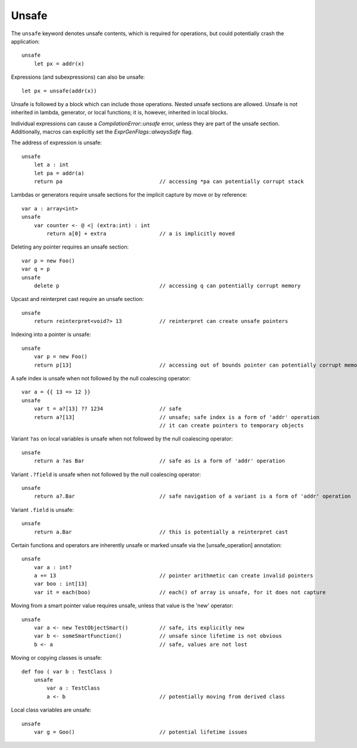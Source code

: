 .. _unsafe:


======
Unsafe
======

.. index::
    single: Unsafe

The ``unsafe`` keyword denotes unsafe contents, which is required for operations, but could potentially crash the application::

    unsafe
        let px = addr(x)

Expressions (and subexpressions) can also be unsafe::

    let px = unsafe(addr(x))

Unsafe is followed by a block which can include those operations. Nested unsafe sections are allowed. Unsafe is not inherited in lambda, generator, or local functions; it is, however, inherited in local blocks.

Individual expressions can cause a `CompilationError::unsafe` error, unless they are part of the unsafe section. Additionally, macros can explicitly set the `ExprGenFlags::alwaysSafe` flag.

The address of expression is unsafe::

    unsafe
        let a : int
        let pa = addr(a)
        return pa                               // accessing *pa can potentially corrupt stack

Lambdas or generators require unsafe sections for the implicit capture by move or by reference::

    var a : array<int>
    unsafe
        var counter <- @ <| (extra:int) : int
            return a[0] + extra                 // a is implicitly moved

Deleting any pointer requires an unsafe section::

    var p = new Foo()
    var q = p
    unsafe
        delete p                                // accessing q can potentially corrupt memory

Upcast and reinterpret cast require an unsafe section::

    unsafe
        return reinterpret<void?> 13            // reinterpret can create unsafe pointers

Indexing into a pointer is unsafe::

    unsafe
        var p = new Foo()
        return p[13]                            // accessing out of bounds pointer can potentially corrupt memory

A safe index is unsafe when not followed by the null coalescing operator::

    var a = {{ 13 => 12 }}
    unsafe
        var t = a?[13] ?? 1234                  // safe
        return a?[13]                           // unsafe; safe index is a form of 'addr' operation
                                                // it can create pointers to temporary objects

Variant ``?as`` on local variables is unsafe when not followed by the null coalescing operator::

    unsafe
        return a ?as Bar                        // safe as is a form of 'addr' operation

Variant ``.?field`` is unsafe when not followed by the null coalescing operator::

    unsafe
        return a?.Bar                           // safe navigation of a variant is a form of 'addr' operation


Variant ``.field`` is unsafe::

    unsafe
        return a.Bar                            // this is potentially a reinterpret cast

Certain functions and operators are inherently unsafe or marked unsafe via the [unsafe_operation] annotation::

    unsafe
        var a : int?
        a += 13                                 // pointer arithmetic can create invalid pointers
        var boo : int[13]
        var it = each(boo)                      // each() of array is unsafe, for it does not capture

Moving from a smart pointer value requires unsafe, unless that value is the 'new' operator::

    unsafe
        var a <- new TestObjectSmart()          // safe, its explicitly new
        var b <- someSmartFunction()            // unsafe since lifetime is not obvious
        b <- a                                  // safe, values are not lost

Moving or copying classes is unsafe::

    def foo ( var b : TestClass )
        unsafe
            var a : TestClass
            a <- b                              // potentially moving from derived class

Local class variables are unsafe::

    unsafe
        var g = Goo()                           // potential lifetime issues
